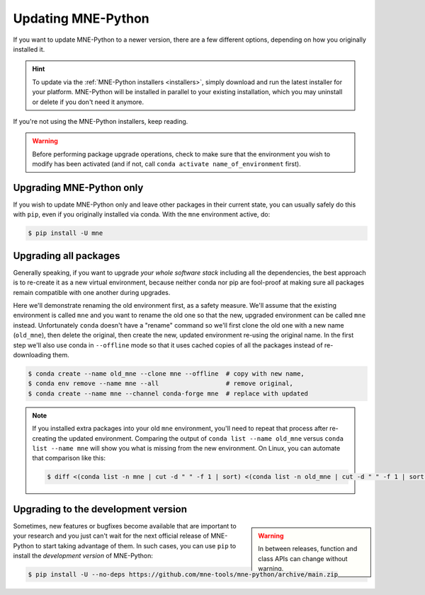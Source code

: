 Updating MNE-Python
===================

If you want to update MNE-Python to a newer version, there are a few different
options, depending on how you originally installed it.

.. hint::
   To update via the :ref:`MNE-Python installers <installers>`, simply
   download and run the latest installer for your platform. MNE-Python will be
   installed in parallel to your existing installation, which you may uninstall
   or delete if you don't need it anymore.

If you're not using the MNE-Python installers, keep reading.

.. warning::

    Before performing package upgrade operations, check to make sure that the
    environment you wish to modify has been activated (and if not, call
    ``conda activate name_of_environment`` first).


Upgrading MNE-Python only
^^^^^^^^^^^^^^^^^^^^^^^^^

If you wish to update MNE-Python only and leave other packages in their current
state, you can usually safely do this with ``pip``, even if you originally
installed via conda. With the ``mne`` environment active, do:

.. code-block:: console

    $ pip install -U mne


Upgrading all packages
^^^^^^^^^^^^^^^^^^^^^^

Generally speaking, if you want to upgrade *your whole software stack*
including all the dependencies, the best approach is to re-create it as a new
virtual environment, because neither conda nor pip are fool-proof at making
sure all packages remain compatible with one another during upgrades.

Here we'll demonstrate renaming the old environment first, as a safety measure.
We'll assume that the existing environment is called ``mne`` and you want to
rename the old one so that the new, upgraded environment can be called ``mne``
instead. Unfortunately ``conda`` doesn't have a "rename" command so we'll first
clone the old one with a new name (``old_mne``), then delete the original, then
create the new, updated environment re-using the original name. In the first
step we'll also use conda in ``--offline`` mode so that it uses cached
copies of all the packages instead of re-downloading them.

.. code-block:: console

    $ conda create --name old_mne --clone mne --offline  # copy with new name,
    $ conda env remove --name mne --all                  # remove original,
    $ conda create --name mne --channel conda-forge mne  # replace with updated

.. note::

    If you installed extra packages into your old ``mne`` environment,
    you'll need to repeat that process after re-creating the updated
    environment. Comparing the output of ``conda list --name old_mne`` versus
    ``conda list --name mne`` will show you what is missing from the new
    environment. On Linux, you can automate that comparison like this:

    .. code-block:: console

        $ diff <(conda list -n mne | cut -d " " -f 1 | sort) <(conda list -n old_mne | cut -d " " -f 1 | sort) | grep "^>" | cut -d " " -f 2


.. _installing_main:

Upgrading to the development version
^^^^^^^^^^^^^^^^^^^^^^^^^^^^^^^^^^^^

.. warning::
    :class: sidebar

    In between releases, function and class APIs can change without
    warning.

Sometimes, new features or bugfixes become available that are important to your
research and you just can't wait for the next official release of MNE-Python to
start taking advantage of them. In such cases, you can use ``pip`` to install
the *development version* of MNE-Python:

.. code-block:: console

    $ pip install -U --no-deps https://github.com/mne-tools/mne-python/archive/main.zip

